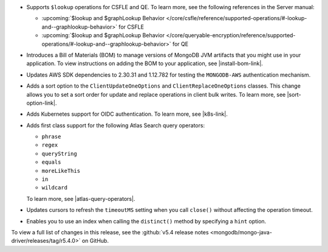 - Supports ``$lookup`` operations for CSFLE and QE. To learn more, see the following
  references in the Server manual:

  - :upcoming:`$lookup and $graphLookup Behavior </core/csfle/reference/supported-operations/#-lookup-and--graphlookup-behavior>` for CSFLE
  - :upcoming:`$lookup and $graphLookup Behavior </core/queryable-encryption/reference/supported-operations/#-lookup-and--graphlookup-behavior>` for QE

- Introduces a Bill of Materials (BOM) to manage versions of MongoDB JVM
  artifacts that you might use in your application. To view instructions on
  adding the BOM to your application, see |install-bom-link|.

- Updates AWS SDK dependencies to 2.30.31 and 1.12.782 for testing the
  ``MONGODB-AWS`` authentication mechanism.

- Adds a sort option to the ``ClientUpdateOneOptions`` and
  ``ClientReplaceOneOptions`` classes. This change allows you to set a
  sort order for update and replace operations in client bulk writes.
  To learn more, see |sort-option-link|.

- Adds Kubernetes support for OIDC authentication. To learn more, see |k8s-link|.

- Adds first class support for the following Atlas Search query operators:
  
  - ``phrase``
  
  - ``regex``
  
  - ``queryString``
  
  - ``equals``
  
  - ``moreLikeThis``
  
  - ``in``
  
  - ``wildcard``
  
  To learn more, see |atlas-query-operators|.

- Updates cursors to refresh the ``timeoutMS`` setting when you call ``close()`` without affecting
  the operation timeout.

- Enables you to use an index when calling the ``distinct()`` method by specifying a
  ``hint`` option.

To view a full list of changes in this release, see the
:github:`v5.4 release notes <mongodb/mongo-java-driver/releases/tag/r5.4.0>` 
on GitHub.
